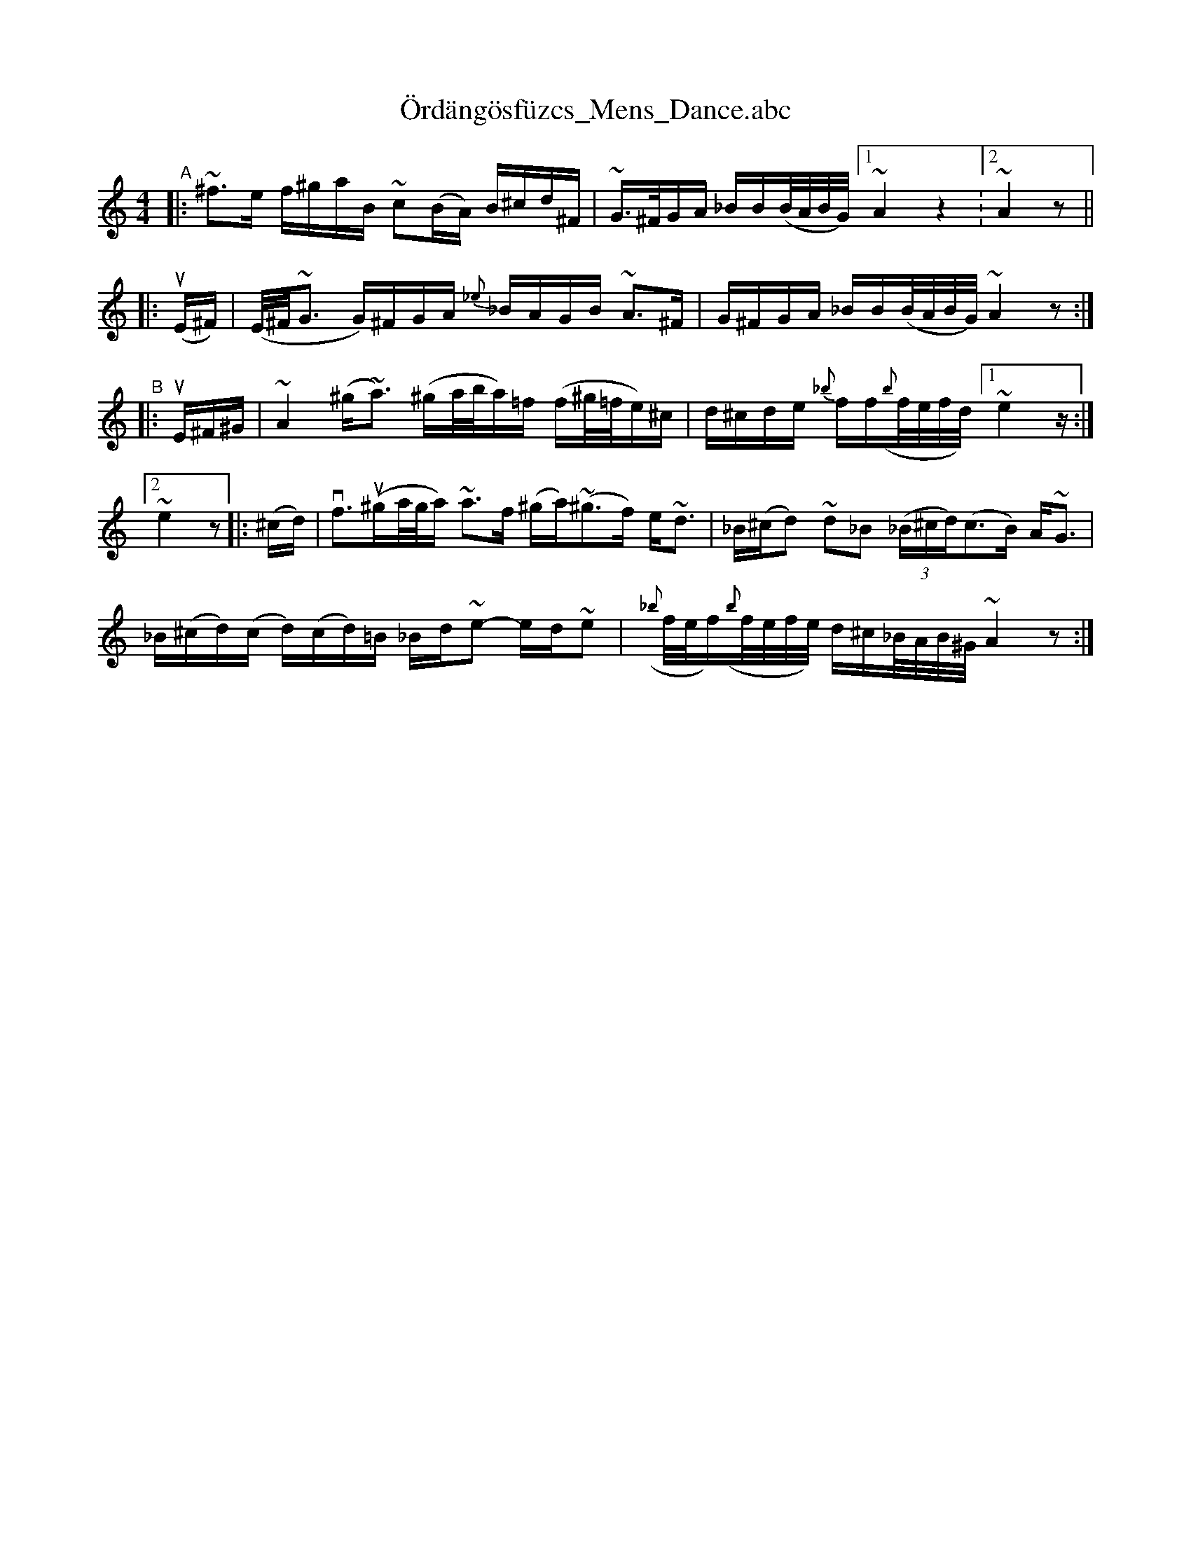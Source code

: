 X: 1
T: \"Ord\"ang\"osf\"uzcs_Mens_Dance.abc
S: Handwritten transcription by Beth Bahia Cohen at Fiddle Hell 2021
R:
S: Fiddle Hell Online 2021-__-__
Z: 2021 John Chambers <jc:trillian.mit.edu>
M: 4/4
L: 1/16
K: none
%%slurgraces yes
%%graceslurs yes
"^A"|: ~^f3e f^gaB ~c2(BA) B^cd^F | ~G>^FGA _BB(B/A/B/G/) [1 ~A4 z4 :2 ~A4 z2 ||
    |: (uE^F) | (E/^F/~G3 G)^FGA {_e}_BAGB ~A3^F | G^FGA _BB(B/A/B/G/) ~A4 z2 :|
"^B"|: uE^F^G |\
	   ~A4 (^g~a3) (^ga/b/a)=f (f^g/=f/e)^c | d^cde {_b}ff({b}f/e/f/d/) [1 ~e4 z :|
    [2 ~e4 z2 |: (^cd) | vf3(u^ga/g/a) ~a3f (^ga)(~^g3f) e~d3 | _B(^cd2) ~d2_B2 (3(_B^cd)(c3B) A~G3 |
       _B(^cd)(c d)(cd)=B _Bd~e2- ed~e2 |({_b}f/e/f)({b}f/e/f/e/) d^c_B/A/B/^G/ ~A4 z2 :|
